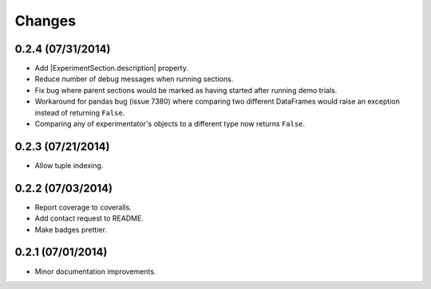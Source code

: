 Changes
=======

0.2.4 (07/31/2014)
------------------

- Add |ExperimentSection.description| property.
- Reduce number of debug messages when running sections.
- Fix bug where parent sections would be marked as having started after running demo trials.
- Workaround for pandas bug (issue 7380) where comparing two different DataFrames would raise an exception instead of returning ``False``.
- Comparing any of experimentator's objects to a different type now returns ``False``.

0.2.3 (07/21/2014)
------------------

- Allow tuple indexing.

0.2.2 (07/03/2014)
------------------

- Report coverage to coveralls.
- Add contact request to README.
- Make badges prettier.

0.2.1 (07/01/2014)
------------------

- Minor documentation improvements.


.. |ExperimentSection.description| replace:: :attr:`ExperimentSection.property <experimentator.ExperimentSection.description>`
